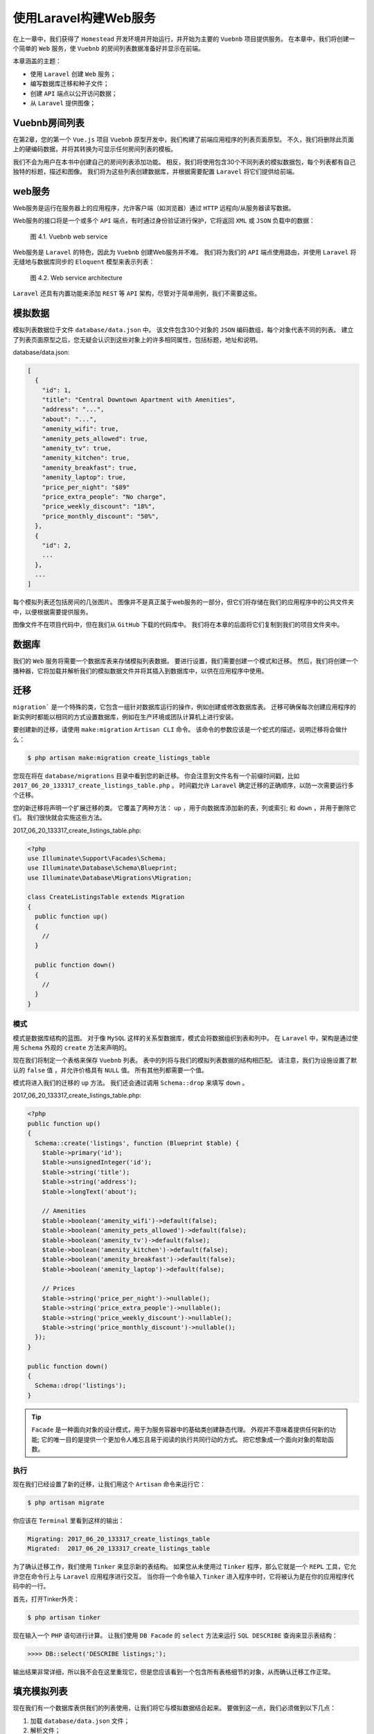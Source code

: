 ****************
使用Laravel构建Web服务
****************

在上一章中，我们获得了 ``Homestead`` 开发环境并开始运行，并开始为主要的 ``Vuebnb`` 项目提供服务。 在本章中，我们将创建一个简单的 ``Web`` 服务，使 ``Vuebnb`` 的房间列表数据准备好并显示在前端。

本章涵盖的主题：

- 使用 ``Laravel`` 创建 ``Web`` 服务；
- 编写数据库迁移和种子文件；
- 创建 ``API`` 端点以公开访问数据；
- 从 ``Laravel`` 提供图像；

Vuebnb房间列表
===============
在第2章，您的第一个 ``Vue.js`` 项目 ``Vuebnb`` 原型开发中，我们构建了前端应用程序的列表页面原型。 不久，我们将删除此页面上的硬编码数据，并将其转换为可显示任何房间列表的模板。

我们不会为用户在本书中创建自己的房间列表添加功能。 相反，我们将使用包含30个不同列表的模拟数据包，每个列表都有自己独特的标题，描述和图像。 我们将为这些列表创建数据库，并根据需要配置 ``Laravel`` 将它们提供给前端。

web服务
========
Web服务是运行在服务器上的应用程序，允许客户端（如浏览器）通过 ``HTTP`` 远程向/从服务器读写数据。

Web服务的接口将是一个或多个 ``API`` 端点，有时通过身份验证进行保护，它将返回 ``XML`` 或 ``JSON`` 负载中的数据：

.. figure:: ./images/4-1.png

   图 4.1. Vuebnb web service

Web服务是 ``Laravel`` 的特色，因此为 ``Vuebnb`` 创建Web服务并不难。 我们将为我们的 ``API`` 端点使用路由，并使用 ``Laravel`` 将无缝地与数据库同步的 ``Eloquent`` 模型来表示列表：

.. figure:: ./images/4-2.png

   图 4.2. Web service architecture

``Laravel`` 还具有内置功能来添加 ``REST`` 等 ``API`` 架构，尽管对于简单用例，我们不需要这些。

模拟数据
========
模拟列表数据位于文件 ``database/data.json`` 中。 该文件包含30个对象的 ``JSON`` 编码数组，每个对象代表不同的列表。 建立了列表页面原型之后，您无疑会认识到这些对象上的许多相同属性，包括标题，地址和说明。

database/data.json:

.. code-block:: json

    [
      {
        "id": 1,
        "title": "Central Downtown Apartment with Amenities",
        "address": "...",
        "about": "...",
        "amenity_wifi": true,
        "amenity_pets_allowed": true,
        "amenity_tv": true,
        "amenity_kitchen": true,
        "amenity_breakfast": true,
        "amenity_laptop": true,
        "price_per_night": "$89"
        "price_extra_people": "No charge",
        "price_weekly_discount": "18%",
        "price_monthly_discount": "50%",
      },
      {
        "id": 2,
        ...
      },
      ...
    ]

每个模拟列表还包括房间的几张图片。 图像并不是真正属于web服务的一部分，但它们将存储在我们的应用程序中的公共文件夹中，以便根据需要提供服务。

图像文件不在项目代码中，但在我们从 ``GitHub`` 下载的代码库中。 我们将在本章的后面将它们复制到我们的项目文件夹中。

数据库
======
我们的 ``Web`` 服务将需要一个数据库表来存储模拟列表数据。 要进行设置，我们需要创建一个模式和迁移。 然后，我们将创建一个播种器，它将加载并解析我们的模拟数据文件并将其插入到数据库中，以供在应用程序中使用。

迁移
====
``migration``` 是一个特殊的类，它包含一组针对数据库运行的操作，例如创建或修改数据库表。 迁移可确保每次创建应用程序的新实例时都能以相同的方式设置数据库，例如在生产环境或团队计算机上进行安装。

要创建新的迁移，请使用 ``make:migration`` ``Artisan CLI`` 命令。 该命令的参数应该是一个蛇式的描述，说明迁移将会做什么：

.. code-block:: shell

    $ php artisan make:migration create_listings_table

您现在将在 ``database/migrations`` 目录中看到您的新迁移。 你会注意到文件名有一个前缀时间戳，比如 ``2017_06_20_133317_create_listings_table.php`` 。 时间戳允许 ``Laravel`` 确定迁移的正确顺序，以防一次需要运行多个迁移。

您的新迁移将声明一个扩展迁移的类。 它覆盖了两种方法： ``up`` ，用于向数据库添加新的表，列或索引; 和 ``down`` ，并用于删除它们。 我们很快就会实施这些方法。

2017_06_20_133317_create_listings_table.php:

.. code-block:: php

    <?php
    use Illuminate\Support\Facades\Schema;
    use Illuminate\Database\Schema\Blueprint;
    use Illuminate\Database\Migrations\Migration;

    class CreateListingsTable extends Migration
    {
      public function up()
      {
        //
      }

      public function down()
      {
        //
      }
    }

模式
----
模式是数据库结构的蓝图。 对于像 ``MySQL`` 这样的关系型数据库，模式会将数据组织到表和列中。 在 ``Laravel`` 中，架构是通过使用 ``Schema`` 外观的 ``create`` 方法来声明的。

现在我们将制定一个表格来保存 ``Vuebnb`` 列表。 表中的列将与我们的模拟列表数据的结构相匹配。 请注意，我们为设施设置了默认的 ``false`` 值 ，并允许价格具有 ``NULL`` 值。 所有其他列都需要一个值。

模式将进入我们的迁移的 ``up`` 方法。 我们还会通过调用 ``Schema::drop`` 来填写 ``down`` 。

2017_06_20_133317_create_listings_table.php:

.. code-block:: php

    <?php
    public function up()
    {
      Schema::create('listings', function (Blueprint $table) {
        $table->primary('id');
        $table->unsignedInteger('id');
        $table->string('title');
        $table->string('address');
        $table->longText('about');

        // Amenities
        $table->boolean('amenity_wifi')->default(false);
        $table->boolean('amenity_pets_allowed')->default(false);
        $table->boolean('amenity_tv')->default(false);
        $table->boolean('amenity_kitchen')->default(false);
        $table->boolean('amenity_breakfast')->default(false);
        $table->boolean('amenity_laptop')->default(false);

        // Prices
        $table->string('price_per_night')->nullable();
        $table->string('price_extra_people')->nullable();
        $table->string('price_weekly_discount')->nullable();
        $table->string('price_monthly_discount')->nullable();
      });
    }

    public function down()
    {
      Schema::drop('listings');
    }

.. tip:: ``Facade`` 是一种面向对象的设计模式，用于为服务容器中的基础类创建静态代理。 外观并不意味着提供任何新的功能; 它的唯一目的是提供一个更加令人难忘且易于阅读的执行共同行动的方式。 把它想象成一个面向对象的帮助函数。

执行
----
现在我们已经设置了新的迁移，让我们用这个 ``Artisan`` 命令来运行它：

.. code-block:: shell

    $ php artisan migrate

你应该在 ``Terminal`` 里看到这样的输出：

.. code-block:: shell

    Migrating: 2017_06_20_133317_create_listings_table
    Migrated:  2017_06_20_133317_create_listings_table

为了确认迁移工作，我们使用 ``Tinker`` 来显示新的表结构。 如果您从未使用过 ``Tinker`` 程序，那么它就是一个 ``REPL`` 工具，它允许您在命令行上与 ``Laravel`` 应用程序进行交互。 当你将一个命令输入 ``Tinker`` 进入程序中时，它将被认为是在你的应用程序代码中的一行。

首先，打开Tinker外壳：

.. code-block:: shell

    $ php artisan tinker

现在输入一个 ``PHP`` 语句进行计算。 让我们使用 ``DB Facade`` 的 ``select`` 方法来运行 ``SQL DESCRIBE`` 查询来显示表结构：

.. code-block:: shell

    >>>> DB::select('DESCRIBE listings;');

输出结果非常详细，所以我不会在这里重现它，但是您应该看到一个包含所有表格细节的对象，从而确认迁移工作正常。

填充模拟列表
============
现在我们有一个数据库表供我们的列表使用，让我们将它与模拟数据结合起来。 要做到这一点，我们必须做到以下几点：

1. 加载 ``database/data.json`` 文件；
2. 解析文件；
3. 将数据插入列表表格中；

创建一个播种器
--------------
``Laravel`` 包含一个我们可以扩展的播种机类，称为播种机。 使用这个 ``Artisan`` 命令来实现它：

.. code-block:: shell

    $ php artisan make:seeder ListingsTableSeeder

当我们运行播种机时， ``run`` 方法中的任何代码都会被执行。

database/ListingsTableSeeder.php:

.. code-block:: php

    <?php
    use Illuminate\Database\Seeder;

    class ListingsTableSeeder extends Seeder
    {
      public function run()
      {
        //
      }
    }

加载模拟数据
^^^^^^^^^^^^
``Laravel`` 提供了一个 ``File`` Facade，它允许我们像 ``File::get($path)`` 一样简单地从磁盘打开文件。 为了获得我们的模拟数据文件的完整路径，我们可以使用 ``base_path()`` 辅助函数，它以字符串的形式返回到我们应用程序目录根目录的路径。

然后使用内置的 ``json_decode`` 方法将此 ``JSON`` 文件转换为 ``PHP`` 数组很简单。 一旦数据是一个数组，它可以直接插入到数据库中，因为表的列名与数组键相同。

database/ListingsTableSeeder.php:

.. code-block:: php

    <?php
    public function run()
    {
      $path = base_path() . '/database/data.json';
      $file = File::get($path);
      $data = json_decode($file, true);
    }

插入数据
^^^^^^^^
为了插入数据，我们将再次使用 ``DB`` 门面。 这次我们将调用 ``table`` 方法，它返回 ``Builder`` 的一个实例。 ``Builder`` 类是一个流式查询生成器，它允许我们通过链式约束来查询数据库，例如 ``DB::table(...)->where(...)->join(...)`` 等等。 让我们使用构建器的 ``insert`` 方法，该方法接受列名和值的数组。

database/seeds/ListingsTableSeeder.php:

.. code-block:: php

    <?php
    public function run()
    {
      $path = base_path() . '/database/data.json';
      $file = File::get($path);
      $data = json_decode($file, true);
      DB::table('listings')->insert($data);
    }

执行播种器
----------
为了执行播种器，我们必须从 ``DatabaseSeeder.php`` 文件调用它，它位于同一目录中。

database/seeds/DatabaseSeeder.php:

.. code-block:: php

    <?php
    use Illuminate\Database\Seeder;

    class DatabaseSeeder extends Seeder
    {
      public function run()
      {
        $this->call(ListingsTableSeeder::class);
      }
    }

完成后，我们可以使用 ``Artisan CLI``执行播种器：

.. code-block:: shell

    $ php artisan db:seed

您应该在终端中看到以下输出：

.. code-block:: shell

    Seeding: ListingsTableSeeder

我们会再次使用 ``Tinker`` 来检查我们的工作。 模拟数据中有30个列表，为了确认种子是否成功，让我们检查数据库中的30行：

.. code-block:: shell

    $ php artisan tinker
    >>>> DB::table('listings')->count();
    # Output: 30

最后，让我们检查表格的第一行，以确保其内容符合我们的预期：

.. code-block:: shell

    >>>> DB::table('listings')->get()->first();

这里是输出：

.. code-block:: shell

    => {#732
     +"id": 1,
     +"title": "Central Downtown Apartment with Amenities",
     +"address": "No. 11, Song-Sho Road, Taipei City, Taiwan 105",
     +"about": "...",
     +"amenity_wifi": 1,
     +"amenity_pets_allowed": 1,
     +"amenity_tv": 1,
     +"amenity_kitchen": 1,
     +"amenity_breakfast": 1,
     +"amenity_laptop": 1,
     +"price_per_night": "$89",
     +"price_extra_people": "No charge",
     +"price_weekly_discount": "18%",
     +"price_monthly_discount": "50%"
    }

如果你的看起来已经准备好，则继续前进！

列表模型
========
我们现在已经成功为我们的列表创建了一个数据库表，并用模拟列表数据对其进行了种子处理。 我们现在如何从 ``Laravel`` 应用程序访问这些数据？

我们看到数据库外观如何让我们直接在数据库上执行查询。 但是 ``Laravel`` 提供了一种通过 ``Eloquent ORM`` 访问数据的更强大的方法。

Eloquent ORM
------------
对象关系映射（ ``Object-Relational Mapping，ORM`` ）是一种用于在不兼容面向对象的编程语言系统中的转换数据的技术。 像 ``MySQL`` 这样的关系数据库只能存储表格中组织的标量值，例如整数和字符串。 不过，我们想在我们的应用中使用丰富的对象，所以我们需要一种强大的转换手段。

``Eloquent`` 是 ``Laravel`` 中使用的 ``ORM`` 实现。 它使用活动记录设计模式，其中模型绑定到单个数据库表，并且模型的实例绑定到单个行。

要使用 ``Eloquent ORM`` 在 ``Laravel`` 中创建模型，只需使用 ``Artisan`` 扩展 ``Illuminate\Database\Eloquent\Model`` 类：

.. code-block:: shell

    $ php artisan make:model Listing

它生成一个新文件。

app/Listing.php:

.. code-block:: php

    <?php
    namespace App;

    use Illuminate\Database\Eloquent\Model;

    class Listing extends Model
    {
      //
    }

我们如何告诉 ``ORM`` 要映射到哪个表以及包含哪些列？ 默认情况下， ``Model`` 类使用小写（Listing）的类名（listing）作为要使用的表名。 而且，默认情况下，它使用表中的所有字段。

现在，无论何时我们想要加载我们的列表，我们都可以在我们的应用的任何地方使用这样的代码：

.. code-block:: php

    <?php
    // Load all listings
    $listings = \App\Listing::all();

    // Iterate listings, echo the address
    foreach ($listings as $listing) {
      echo $listing->address . '\n' ;
    }

    /*
     * Output:
     *
     * No. 11, Song-Sho Road, Taipei City, Taiwan 105
     * 110, Taiwan, Taipei City, Xinyi District, Section 5, Xinyi Road, 7
     * No. 51, Hanzhong Street, Wanhua District, Taipei City, Taiwan 108
     * ...
     */

类型转换
--------
``MySQL`` 数据库中的数据类型与 ``PHP`` 中的数据类型不完全一致。 例如， ``ORM`` 如何知道数据库值为 ``0`` 是否为数字 ``0`` ，或 ``false`` 布尔值？

一个 ``Eloquent`` 模型可以被赋予一个 ``$casts`` 属性来声明任何特定属性的数据类型。 ``$casts`` 是一个键/值的数组，其中键是要被转换的属性的名称，该值是我们要转换的数据类型。

对于列表表格，我们将把设施属性设置为布尔值。

app/Listing.php:

.. code-block:: php

    <?php
    namespace App;

    use Illuminate\Database\Eloquent\Model;

    class Listing extends Model
    {
      protected $casts = [
        'amenity_wifi' => 'boolean',
        'amenity_pets_allowed' => 'boolean',
        'amenity_tv' => 'boolean',
        'amenity_kitchen' => 'boolean',
        'amenity_breakfast' => 'boolean',
        'amenity_laptop' => 'boolean'
      ];
    }

现在这些属性将具有正确的类型，使我们的模型更加健壮：

.. code-block:: php

    <?php
    echo gettype($listing->amenity_wifi()); // boolean

闭包处理
========
我们的 ``Web`` 服务的最后一部分是允许客户端应用程序请求列表数据的公共接口。 由于 ``Vuebnb`` 列表页面设计为一次显示一个列表，因此我们至少需要一个端点来检索单个列表。

现在让我们创建一个将任何传入 ``GET`` 请求匹配到 ``/api/listing/{listing}`` 的路由，其中 ``{listing}`` 是一个 ``ID`` 。 我们将把它放在 ``routes/api.php`` 文件中，在这个文件中，路由会自动添加 ``/api/`` 前缀，并且默认情况下会优化中间件以用于 ``Web`` 服务。

我们将使用闭包函数来处理路由。 该函数将有一个 ``$ listing`` 参数，我们将把它作为 ``Listing`` 类的一个实例的类型提示。 ``Laravel`` 的服务容器将把它解析为 ``ID`` 匹配 ``{listing}`` 的实例。

然后，我们可以将模型编码为 ``JSON`` 并将其作为响应返回。

routes/api.php:

.. code-block:: php

    <?php
    use App\Listing;

    Route::get('listing/{listing}', function(Listing $listing) {
      return $listing->toJson();
    });

我们可以使用终端的 ``curl`` 命令来测试这个工作：

.. code-block:: shell

    $ curl http://vuebnb.test/api/listing/1

响应将是 ``ID 1`` 的 ``JSON`` 列表。

控制器处理
==========
随着项目的进展，我们将添加更多路由来检索列表数据。 对此功能使用控制器类来保持关注点分离是最佳做法。 让我们用 ``Artisan CLI`` 创建一个：

.. code-block:: shell

    $ php artisan make:controller ListingController

然后，我们将把路由功能移到一个新的方法 ``get_listing_api`` 中。

app/Http/Controllers/ListingController.php:

.. code-block:: php

    <?php
    namespace App\Http\Controllers;

    use Illuminate\Http\Request;
    use App\Listing;

    class ListingController extends Controller
    {
      public function get_listing_api(Listing $listing)
      {
        return $listing->toJson();
      }
    }

对于 ``Route::get`` 方法，我们可以传递一个字符串作为第二个参数，而不是闭包函数。 该字符串应该采用 ``[controller]@[method]`` 的形式，例如 ``ListingController@get_listing_web`` 。 ``Laravel`` 将在运行时正确解决这个问题。

routes/api.php:

.. code-block:: php

    <?php
    Route::get('/listing/{listing}', 'ListingController@get_listing_api');

图片
====
正如本章开头所述，每个模拟列表都附带了几个房间的图像。 这些图像不在项目代码中，必须从名为 ``images`` 的代码库中的并行目录中复制。

将该目录的内容复制到 ``public/images`` 文件夹中：

.. code-block:: shell

    $ cp -a ../images/. ./public/images

一旦你复制这些文件， ``public/image`` 将有30个子文件夹，每个模拟列表一个。 这些文件夹中的每一个都将包含正好四个主要图像和一个缩略图图像：

.. figure:: ./images/4-4.png

   图 4.4 公共文件夹的图像文件

访问图像
--------
``public`` 目录中的文件可以通过将其相对路径附加到网站 ``URL`` 直接请求。 例如，可以在 ``http://vuebnb.test/css/app.css`` 上请求默认的 ``CSS`` 文件 ``public/css/app.css`` 。

使用 ``public`` 文件夹的好处以及我们将图片放在那里的原因是为了避免创建任何访问它们的逻辑。 前端应用程序可以直接在 ``img`` 标签中调用图像。

.. tip:: 您可能认为我们的 ``Web`` 服务器像这样提供图片是无效的，并且您是对的。 在本书后面，我们将在生产模式下提供来自 ``CDN`` 的图像。

让我们尝试在浏览器中打开一个模拟列表图像来测试此论点： http://vuebnb.test/images/1/Image_1.jpg ：

.. figure:: ./images/4-5.png

   图4.5 模拟列表图像显示在浏览器中

图像链接
--------
``Web`` 服务中每个列表的有效载荷应包含这些新图像的链接，以便客户端应用知道在哪里找到它们。 让我们将图像路径添加到我们的列表 ``API`` 负载中，看起来像这样：

.. code-block:: json

    {
      "id": 1,
      "title": "...",
      "description": "...",
      ...
      "image_1": "http://vuebnb.test/app/image/1/Image_1.jpg",
      "image_2": "http://vuebnb.test/app/image/1/Image_2.jpg",
      "image_3": "http://vuebnb.test/app/image/1/Image_3.jpg",
      "image_4": "http://vuebnb.test/app/image/1/Image_4.jpg"
    }

.. tip:: 直到项目后期才会使用缩略图图像。

为了实现这一点，我们将使用模型的 ``toArray`` 方法来创建模型的数组表示形式。 我们将很容易地添加新的字段。 每个模拟列表都有四个图像，编号为1到4，因此我们可以使用 ``for`` 循环和 ``asset`` 助手来为公用文件夹中的文件生成完全限定的 ``URL`` 。

我们通过调用 ``Response`` 助手来创建一个 ``Response`` 类的实例。 我们使用 ``json`` 方法并传入我们的字段数组，返回结果。

app/Http/Controllers/ListingController.php:

.. code-block:: php

    public function get_listing_api(Listing $listing)
    {
      $model = $listing->toArray();
      for($i = 1; $i <=4; $i++) {
        $model['image_' . $i] = asset(
          'images/' . $listing->id . '/Image_' . $i . '.jpg'
        );
      }
      return response()->json($model);
    }

``/api/listing/{listing}`` 端点现在已准备好供客户端应用程序使用。

总结
====
在本章中，我们与 ``Laravel`` 建立了一个 ``Web`` 服务，使 ``Vuebnb`` 列表数据可公开访问。

这涉及使用迁移和模式设置数据库表，然后使用模拟列表数据为数据库播种。 然后我们使用路由为 ``Web`` 服务创建了一个公共接口。 这将模拟数据作为 ``JSON`` 有效内容返回，其中包括指向我们模拟图像的链接。

在下一章中，我们将介绍 ``Webpack`` 和 ``Laravel Mix`` 构建工具，以建立一个完整的全栈开发环境。 我们将 ``Vuebnb``原型迁移到项目中，并重构它以适应新的工作流程。
